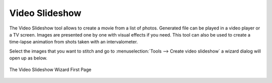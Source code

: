 .. meta::
   :description: The digiKam Video Slideshow
   :keywords: digiKam, documentation, user manual, photo management, open source, free, learn, easy, video, slideshow

.. metadata-placeholder

   :authors: - digiKam Team

   :license: see Credits and License page for details (https://docs.digikam.org/en/credits_license.html)

.. _video_slideshow:

Video Slideshow
===============

The Video Slideshow tool allows to create a movie from a list of photos. Generated file can be played in a video player or a TV screen. Images are presented one by one with visual effects if you need. This tool can also be used to create a time-lapse animation from shots taken with an intervalometer.

Select the images that you want to stitch and go to :menuselection:`Tools --> Create video slideshow` a wizard dialog will open up as below.

.. figure:: images/video_slideshow_01.webp
    :alt:
    :align: center

    The Video Slideshow Wizard First Page
